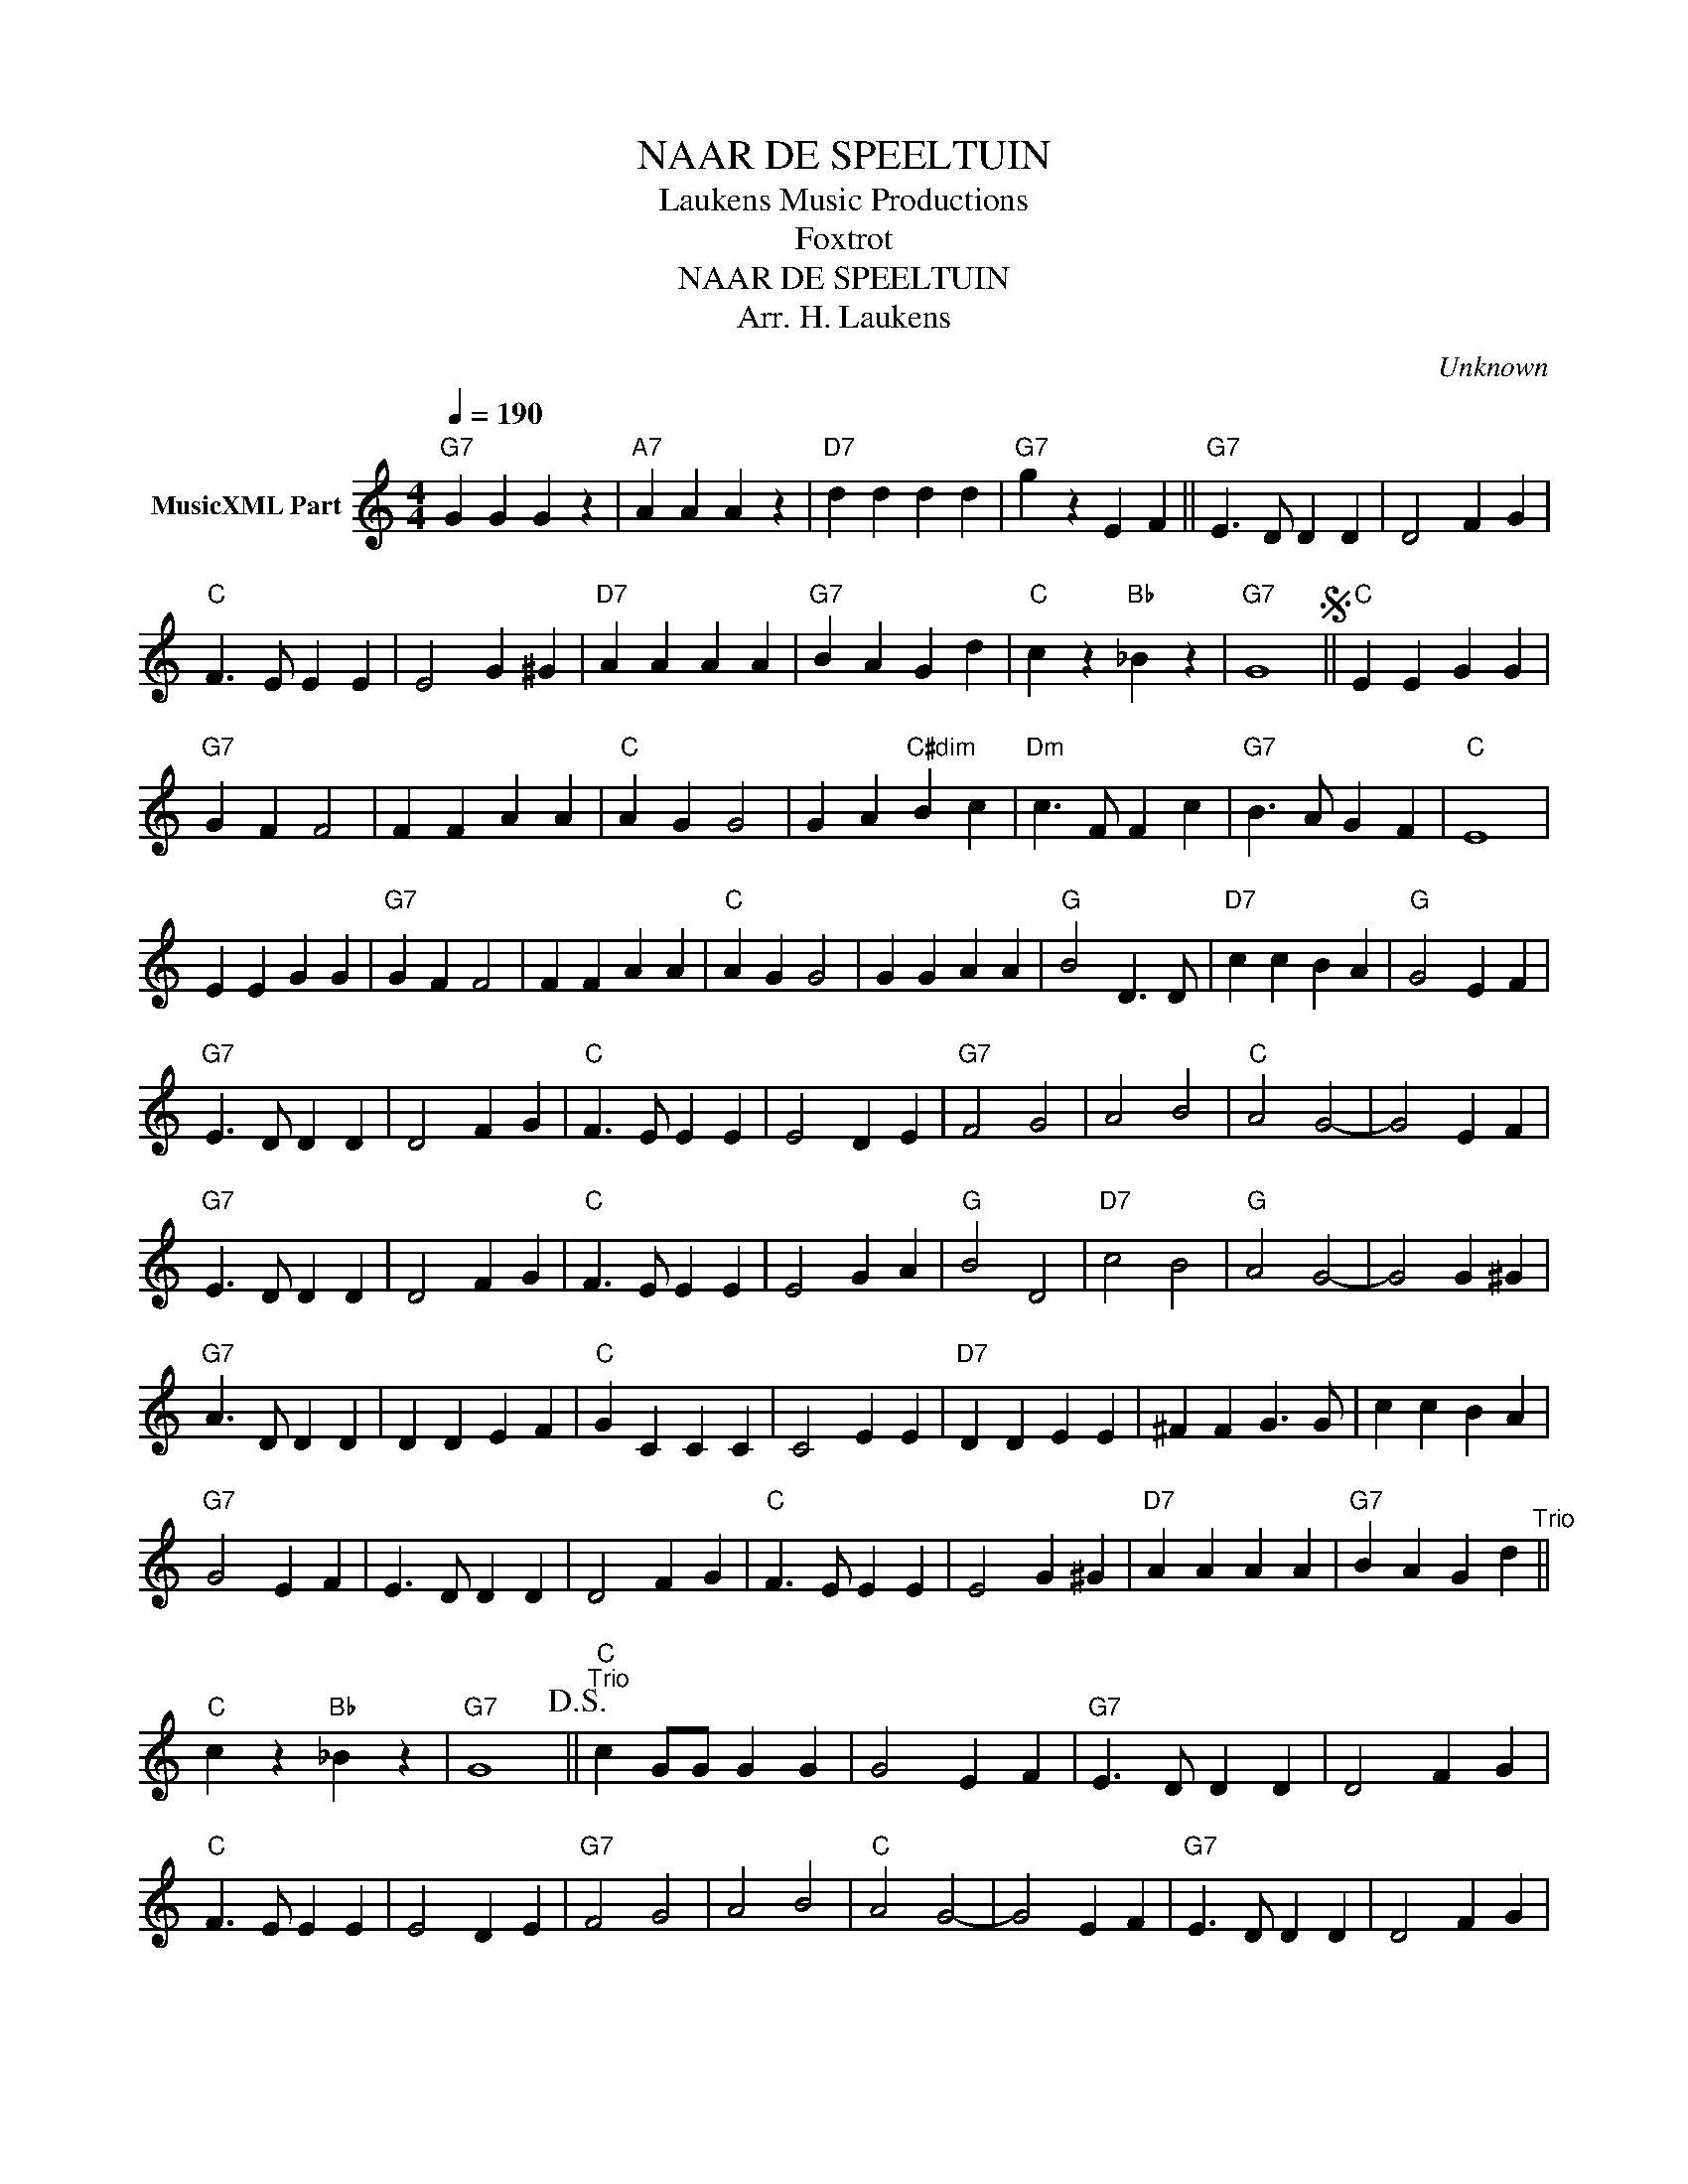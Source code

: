 X:1
T:NAAR DE SPEELTUIN
T: Laukens Music Productions  
T:Foxtrot
T:NAAR DE SPEELTUIN
T:Arr. H. Laukens
C:Unknown
Z:All Rights Reserved
L:1/4
Q:1/4=190
M:4/4
K:C
V:1 treble nm="MusicXML Part"
%%MIDI channel 2
%%MIDI program 16
%%MIDI control 7 102
%%MIDI control 10 64
V:1
"G7" G G G z |"A7" A A A z |"D7" d d d d |"G7" g z E F ||"G7" E3/2 D/ D D | D2 F G | %6
"C" F3/2 E/ E E | E2 G ^G |"D7" A A A A |"G7" B A G d |"C" c z"Bb" _B z |"G7" G4S ||"C" E E G G | %13
"G7" G F F2 | F F A A |"C" A G G2 | G A"C#dim" B c |"Dm" c3/2 F/ F c |"G7" B3/2 A/ G F |"C" E4 | %20
 E E G G |"G7" G F F2 | F F A A |"C" A G G2 | G G A A |"G" B2 D3/2 D/ |"D7" c c B A |"G" G2 E F | %28
"G7" E3/2 D/ D D | D2 F G |"C" F3/2 E/ E E | E2 D E |"G7" F2 G2 | A2 B2 |"C" A2 G2- | G2 E F | %36
"G7" E3/2 D/ D D | D2 F G |"C" F3/2 E/ E E | E2 G A |"G" B2 D2 |"D7" c2 B2 |"G" A2 G2- | G2 G ^G | %44
"G7" A3/2 D/ D D | D D E F |"C" G C C C | C2 E E |"D7" D D E E | ^F F G3/2 G/ | c c B A | %51
"G7" G2 E F | E3/2 D/ D D | D2 F G |"C" F3/2 E/ E E | E2 G ^G |"D7" A A A A |"G7" B A G d"^Trio" || %58
"C" c z"Bb" _B z |"G7" G4!D.S.! ||"C""^Trio" c G/G/ G G | G2 E F |"G7" E3/2 D/ D D | D2 F G | %64
"C" F3/2 E/ E E | E2 D E |"G7" F2 G2 | A2 B2 |"C" A2 G2- | G2 E F |"G7" E3/2 D/ D D | D2 F G | %72
"C" F3/2 E/ E E | E2 G A |"G" B2 D2 |"D7" c2 B2 |"G" A2 G2- | G2 G ^G |"G7" A3/2 D/ D D | D D E F | %80
"C" G C C C | C2 E E |"D7" D D E E | ^F F G3/2 G/ | c c B A |"G7" G2 E F | E3/2 D/ D D | D2 F G | %88
"C" F3/2 E/ E E | E2 G ^G |"D7" A A A A |"G7" B A G d |"C" c D/E/ F/G/A/B/ | c z G ^G | %94
"D7" A2 A A |"G7" B A G d |"C" c z"G7" G z |"C" c z z2 |] %98

